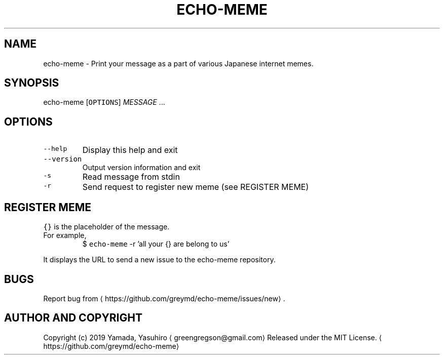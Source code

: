 .TH ECHO\-MEME 1 "MAR 2019" "User Commands" ""
.SH NAME
.PP
echo\-meme \- Print your message as a part of various Japanese internet memes.
.SH SYNOPSIS
.PP
echo\-meme [\fB\fCOPTIONS\fR] \fIMESSAGE\fP ...
.SH OPTIONS
.TP
\fB\fC\-\-help\fR
Display this help and exit
.TP
\fB\fC\-\-version\fR
Output version information and exit
.TP
\fB\fC\-s\fR
Read message from stdin
.TP
\fB\fC\-r\fR
Send request to register new meme (see REGISTER MEME)
.SH REGISTER MEME
.PP
\fB\fC{}\fR is the placeholder of the message.
.TP
For example,
$ \fB\fCecho\-meme\fR \-r 'all your {} are belong to us'
.PP
It displays the URL to send a new issue to the echo\-meme repository.
.SH BUGS
.PP
Report bug from \[la]https://github.com/greymd/echo-meme/issues/new\[ra] .
.SH AUTHOR AND COPYRIGHT
.PP
Copyright (c) 2019 Yamada, Yasuhiro \[la]greengregson@gmail.com\[ra] Released under the MIT License.
\[la]https://github.com/greymd/echo-meme\[ra]
